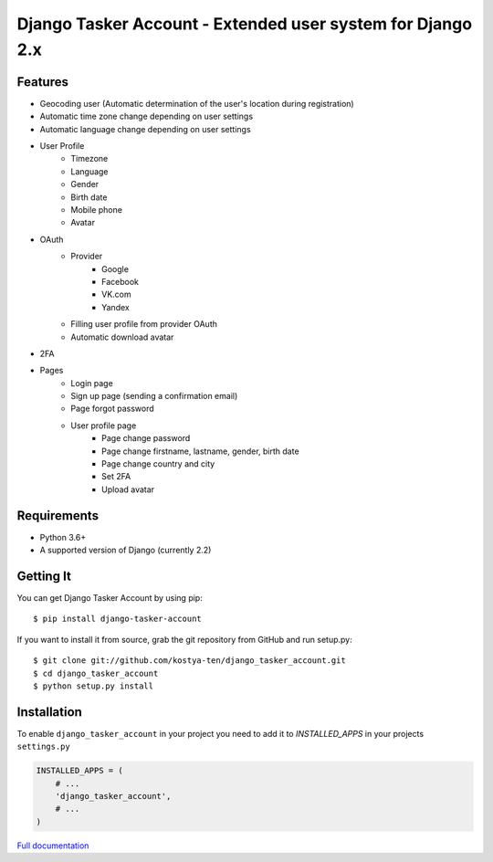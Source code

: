 Django Tasker Account - Extended user system for Django 2.x
------------------------------------------------------------------------

.. image:: https://travis-ci.org/kostya-ten/django_tasker_account.svg?branch=master
    :target: https://travis-ci.org/kostya-ten/django_tasker_account

.. image:: https://readthedocs.org/projects/django-tasker-account/badge/?version=latest
    :target: https://django-tasker-account.readthedocs.io/en/latest/?badge=latest
    :alt: Documentation Status

.. image:: https://api.codacy.com/project/badge/Grade/512d4c90fc16438a9063d08bdec48641
    :target: https://www.codacy.com/app/kostya-ten/django_tasker_account?utm_source=github.com&amp;utm_medium=referral&amp;utm_content=kostya-ten/django_tasker_account&amp;utm_campaign=Badge_Grade
    :alt: Codacy Badge

.. image:: https://requires.io/github/kostya-ten/django_tasker_account/requirements.svg?branch=master
     :target: https://requires.io/github/kostya-ten/django_tasker_account/requirements/?branch=master
     :alt: Requirements Status

    
Features
""""""""""""""""""
* Geocoding user (Automatic determination of the user's location during registration)
* Automatic time zone change depending on user settings
* Automatic language change depending on user settings  
* User Profile
   * Timezone
   * Language
   * Gender
   * Birth date
   * Mobile phone
   * Avatar
* OAuth
   * Provider
      * Google
      * Facebook
      * VK.com
      * Yandex
   * Filling user profile from provider OAuth
   * Automatic download avatar
* 2FA
* Pages
   * Login page
   * Sign up page (sending a confirmation email)
   * Page forgot password
   * User profile page
      * Page change password
      * Page change firstname, lastname, gender, birth date
      * Page change country and city
      * Set 2FA
      * Upload avatar

Requirements
""""""""""""""""""
* Python 3.6+
* A supported version of Django (currently 2.2)

Getting It
""""""""""""""""""

You can get Django Tasker Account by using pip::

    $ pip install django-tasker-account

If you want to install it from source, grab the git repository from GitHub and run setup.py::

    $ git clone git://github.com/kostya-ten/django_tasker_account.git
    $ cd django_tasker_account
    $ python setup.py install


Installation
""""""""""""""""""
To enable ``django_tasker_account`` in your project you need to add it to `INSTALLED_APPS` in your projects ``settings.py``

.. code-block:: python

    INSTALLED_APPS = (
        # ...
        'django_tasker_account',
        # ...
    )



`Full documentation <https://django-tasker-account.readthedocs.io/>`_
